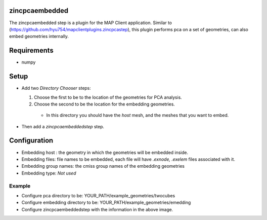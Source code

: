 zincpcaembedded
===============

The zincpcaembedded step is a plugin for the MAP Client application. Similar to (https://github.com/hyu754/mapclientplugins.zincpcastep), this plugin performs pca on a set of geometries, can also embed geometries internally.

Requirements
=======
* numpy

Setup
=======
* Add two *Directory Chooser* steps: 

  1. Choose the first to be to the location of the geometries for PCA analysis.
  2. Choose the second to be the location for the embedding geometries.
  
    * In this directory you should have the *host* mesh, and the meshes that you want to embed.
  


* Then add a *zincpcaembeddedstep* step.


.. image:: img/img1.png



Configuration
=======
* Embedding host : the geometry in which the geometries will be embedded inside. 
* Embedding files: file names to be embedded, each file will have *.exnode, .exelem* files associated with it.
* Embedding group names: the cmiss group names of the embedding geometries
* Embedding type: *Not used*


.. image:: img/img2.png

Example
-------

* Configure pca directory to be:  YOUR_PATH/example_geometries/twocubes 
* Configure embedding directory to be:  YOUR_PATH/example_geometries/emedding
* Configure zincpcaembeddedstep with the information in the above image.

.. image:: img/img3.png
